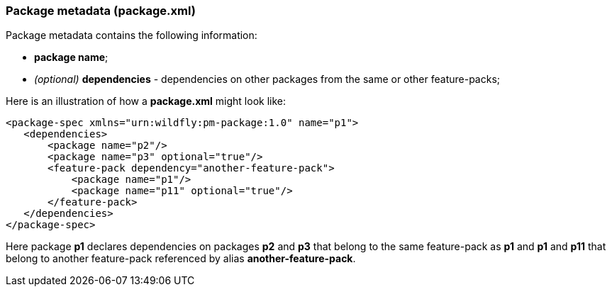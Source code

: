 ### Package metadata (package.xml)

Package metadata contains the following information:

* *package name*;
*   _(optional)_ *dependencies* - dependencies on other packages from the same or other feature-packs;

Here is an illustration of how a *package.xml* might look like:

[options="nowrap"]
 <package-spec xmlns="urn:wildfly:pm-package:1.0" name="p1">
    <dependencies>
        <package name="p2"/>
        <package name="p3" optional="true"/>
        <feature-pack dependency="another-feature-pack">
            <package name="p1"/>
            <package name="p11" optional="true"/>
        </feature-pack>
    </dependencies>
 </package-spec>

Here package *p1* declares dependencies on packages *p2* and *p3* that belong to the same feature-pack as *p1* and *p1* and *p11* that belong to another feature-pack referenced by alias *another-feature-pack*.
